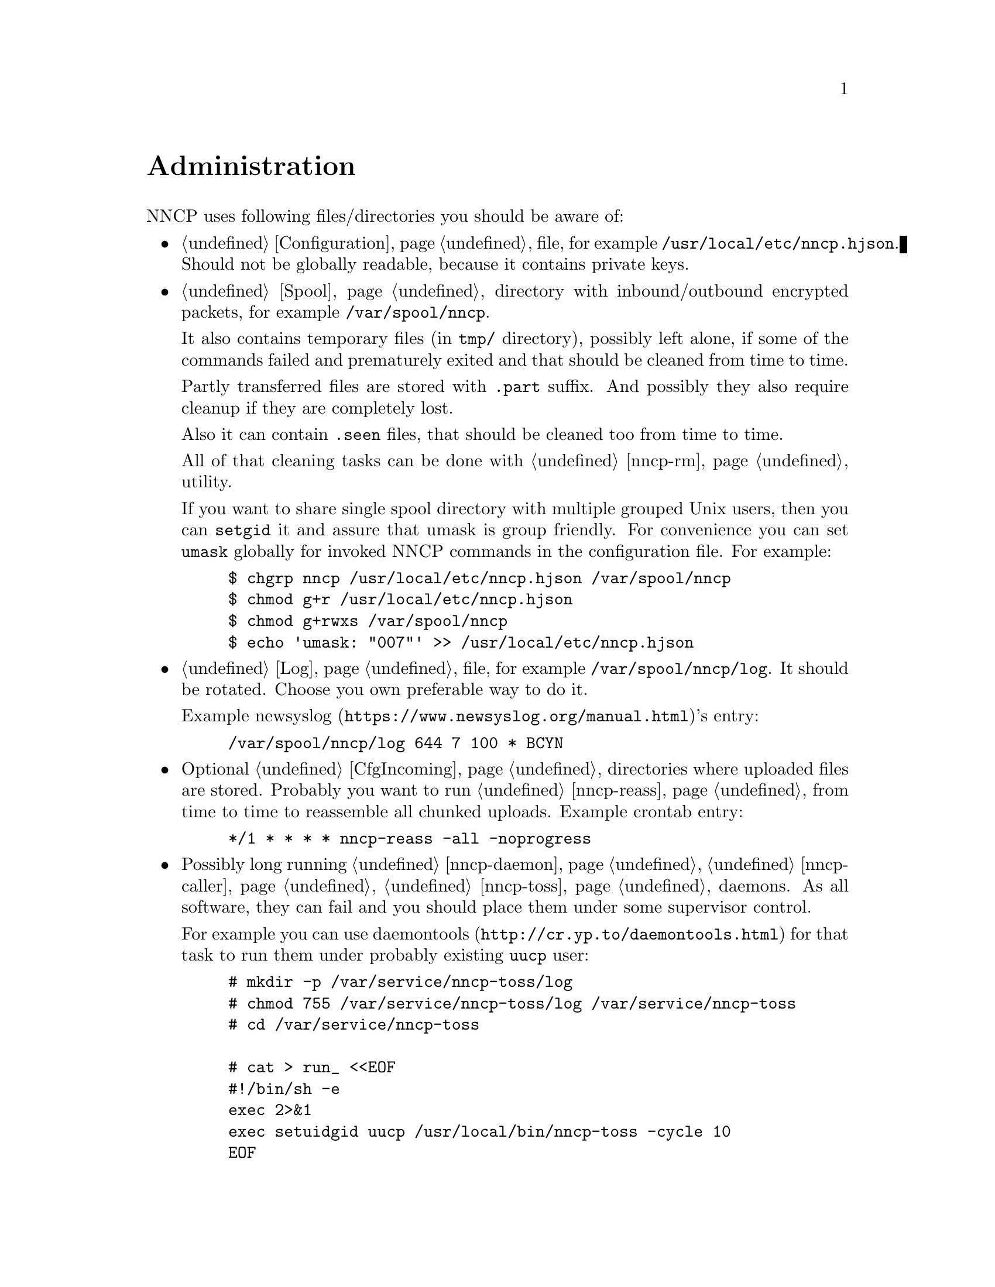 @node Administration
@unnumbered Administration

NNCP uses following files/directories you should be aware of:

@itemize

@item
    @ref{Configuration} file, for example @file{/usr/local/etc/nncp.hjson}.
    Should not be globally readable, because it contains private keys.

@item
    @ref{Spool} directory with inbound/outbound encrypted packets, for
    example @file{/var/spool/nncp}.

    It also contains temporary files (in @file{tmp/} directory),
    possibly left alone, if some of the commands failed and prematurely
    exited and that should be cleaned from time to time.

    Partly transferred files are stored with @file{.part} suffix. And
    possibly they also require cleanup if they are completely lost.

    Also it can contain @file{.seen} files, that should be cleaned too
    from time to time.

    All of that cleaning tasks can be done with @ref{nncp-rm} utility.

    @anchor{Shared spool}
    If you want to share single spool directory with multiple grouped
    Unix users, then you can @command{setgid} it and assure that umask
    is group friendly. For convenience you can set @option{umask}
    globally for invoked NNCP commands in the configuration file. For
    example:

@example
$ chgrp nncp /usr/local/etc/nncp.hjson /var/spool/nncp
$ chmod g+r /usr/local/etc/nncp.hjson
$ chmod g+rwxs /var/spool/nncp
$ echo 'umask: "007"' >> /usr/local/etc/nncp.hjson
@end example

@item
    @ref{Log} file, for example @file{/var/spool/nncp/log}. It should be
    rotated. Choose you own preferable way to do it.

    Example @url{https://www.newsyslog.org/manual.html, newsyslog}'s entry:
@example
/var/spool/nncp/log		644	7	100	*	BCYN
@end example

@item
    Optional @ref{CfgIncoming, incoming} directories where uploaded
    files are stored. Probably you want to run @ref{nncp-reass} from
    time to time to reassemble all chunked uploads. Example crontab
    entry:

@example
*/1	*	*	*	*	nncp-reass -all -noprogress
@end example

@item
    Possibly long running @ref{nncp-daemon}, @ref{nncp-caller},
    @ref{nncp-toss} daemons. As all software, they can fail and you
    should place them under some supervisor control.

    For example you can use @url{http://cr.yp.to/daemontools.html,
    daemontools} for that task to run them under probably existing
    @verb{|uucp|} user:

@example
# mkdir -p /var/service/nncp-toss/log
# chmod 755 /var/service/nncp-toss/log /var/service/nncp-toss
# cd /var/service/nncp-toss

# cat > run_ <<EOF
#!/bin/sh -e
exec 2>&1
exec setuidgid uucp /usr/local/bin/nncp-toss -cycle 10
EOF
# chmod 755 run_

# cat > log/run_ <<EOF
#!/bin/sh -e
exec setuidgid uucp multilog t ./main
EOF
# chmod 755 log/run_

# mv log/run_ log/run ; mv run_ run
@end example

@item
    @ref{nncp-daemon} can also be run as
    @url{https://en.wikipedia.org/wiki/Inetd, inetd} service on UUCP's port:

@example
uucp	stream	tcp6	nowait	nncpuser	/usr/local/bin/nncp-daemon	nncp-daemon -quiet -inetd
@end example

@end itemize
